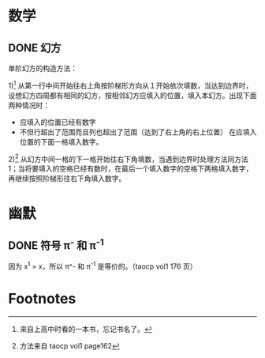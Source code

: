 * 数学
** DONE 幻方
   单阶幻方的构造方法：

   1)[fn:1] 从第一行中间开始往右上角按阶梯形方向从１开始依次填数，当达到边界时，设想幻方四周都有相同的幻方，按相邻幻方应填入的位置，填入本幻方。出现下面两种情况时：
      - 应填入的位置已经有数字
      - 不但行超出了范围而且列也超出了范围（达到了右上角的右上位置）
       	在应填入位置的下面一格填入数字。
   2)[fn:2] 从幻方中间一格的下一格开始往右下角填数，当遇到边界时处理方法同方法1；当将要填入的空格已经有数时，在最后一个填入数字的空格下两格填入数字，再继续按照阶梯形往右下角填入数字。
* 幽默
** DONE 符号 \pi^{-} 和 \pi^{-1}
   因为 x^1 = x，所以 \pi^- 和 \pi^{-1} 是等价的。（taocp vol1 176 页）


* Footnotes

[fn:1] 来自上高中时看的一本书，忘记书名了。

[fn:2] 方法来自 taocp vol1 page162
